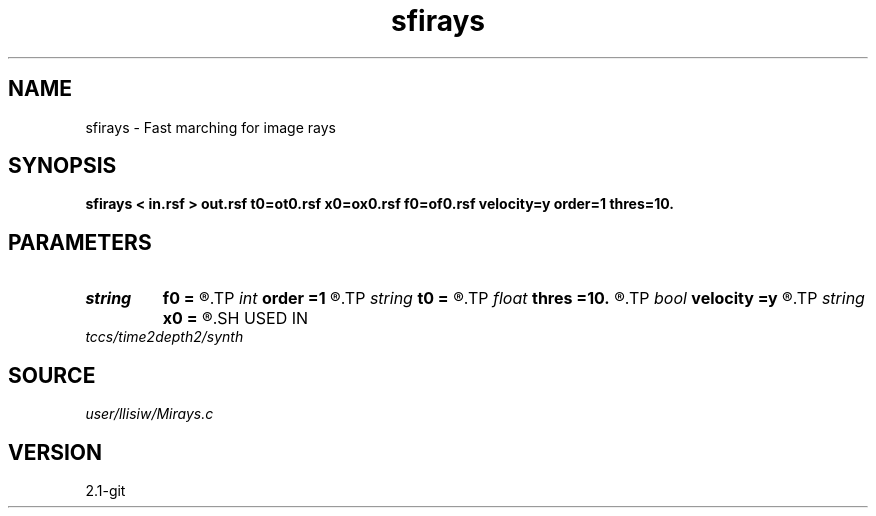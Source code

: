 .TH sfirays 1  "APRIL 2019" Madagascar "Madagascar Manuals"
.SH NAME
sfirays \- Fast marching for image rays 
.SH SYNOPSIS
.B sfirays < in.rsf > out.rsf t0=ot0.rsf x0=ox0.rsf f0=of0.rsf velocity=y order=1 thres=10.
.SH PARAMETERS
.PD 0
.TP
.I string 
.B f0
.B =
.R  	auxiliary output file name
.TP
.I int    
.B order
.B =1
.R  	fastmarching accuracy order
.TP
.I string 
.B t0
.B =
.R  	auxiliary output file name
.TP
.I float  
.B thres
.B =10.
.R  	thresholding for caustics
.TP
.I bool   
.B velocity
.B =y
.R  [y/n]	y, inputs are velocity / n, slowness-squared
.TP
.I string 
.B x0
.B =
.R  	output upwind neighbor (auxiliary output file name)
.SH USED IN
.TP
.I tccs/time2depth2/synth
.SH SOURCE
.I user/llisiw/Mirays.c
.SH VERSION
2.1-git
